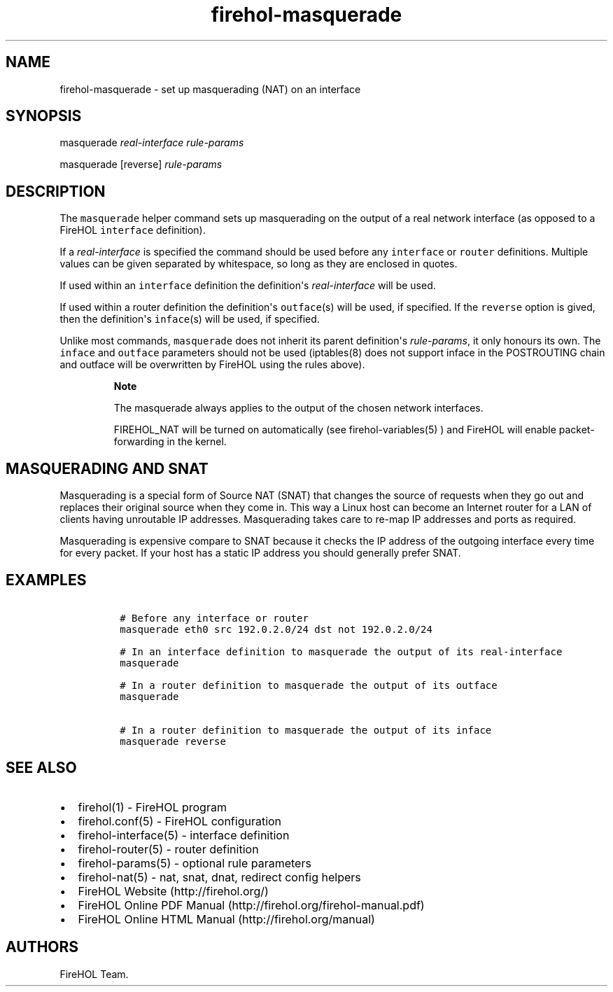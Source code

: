 .TH firehol-masquerade 5 "Built 24 Oct 2014" "FireHOL Reference" "2.0.0"
.nh
.SH NAME
.PP
firehol-masquerade - set up masquerading (NAT) on an interface
.SH SYNOPSIS
.PP
masquerade \f[I]real-interface\f[] \f[I]rule-params\f[]
.PP
masquerade [reverse] \f[I]rule-params\f[]
.SH DESCRIPTION
.PP
The \f[C]masquerade\f[] helper command sets up masquerading on the
output of a real network interface (as opposed to a FireHOL
\f[C]interface\f[] definition).
.PP
If a \f[I]real-interface\f[] is specified the command should be used
before any \f[C]interface\f[] or \f[C]router\f[] definitions.
Multiple values can be given separated by whitespace, so long as they
are enclosed in quotes.
.PP
If used within an \f[C]interface\f[] definition the definition\[aq]s
\f[I]real-interface\f[] will be used.
.PP
If used within a router definition the definition\[aq]s
\f[C]outface\f[](s) will be used, if specified.
If the \f[C]reverse\f[] option is gived, then the definition\[aq]s
\f[C]inface\f[](s) will be used, if specified.
.PP
Unlike most commands, \f[C]masquerade\f[] does not inherit its parent
definition\[aq]s \f[I]rule-params\f[], it only honours its own.
The \f[C]inface\f[] and \f[C]outface\f[] parameters should not be used
(iptables(8) does not support inface in the POSTROUTING chain and
outface will be overwritten by FireHOL using the rules above).
.RS
.PP
\f[B]Note\f[]
.PP
The masquerade always applies to the output of the chosen network
interfaces.
.PP
FIREHOL_NAT will be turned on automatically (see
firehol-variables(5) ) and FireHOL will enable
packet-forwarding in the kernel.
.RE
.SH MASQUERADING AND SNAT
.PP
Masquerading is a special form of Source NAT (SNAT) that changes the
source of requests when they go out and replaces their original source
when they come in.
This way a Linux host can become an Internet router for a LAN of clients
having unroutable IP addresses.
Masquerading takes care to re-map IP addresses and ports as required.
.PP
Masquerading is expensive compare to SNAT because it checks the IP
address of the outgoing interface every time for every packet.
If your host has a static IP address you should generally prefer SNAT.
.SH EXAMPLES
.IP
.nf
\f[C]

\ #\ Before\ any\ interface\ or\ router
\ masquerade\ eth0\ src\ 192.0.2.0/24\ dst\ not\ 192.0.2.0/24

\ #\ In\ an\ interface\ definition\ to\ masquerade\ the\ output\ of\ its\ real-interface
\ masquerade

\ #\ In\ a\ router\ definition\ to\ masquerade\ the\ output\ of\ its\ outface
\ masquerade

\ #\ In\ a\ router\ definition\ to\ masquerade\ the\ output\ of\ its\ inface
\ masquerade\ reverse
\f[]
.fi
.SH SEE ALSO
.IP \[bu] 2
firehol(1) - FireHOL program
.IP \[bu] 2
firehol.conf(5) - FireHOL configuration
.IP \[bu] 2
firehol-interface(5) - interface definition
.IP \[bu] 2
firehol-router(5) - router definition
.IP \[bu] 2
firehol-params(5) - optional rule parameters
.IP \[bu] 2
firehol-nat(5) - nat, snat, dnat, redirect config
helpers
.IP \[bu] 2
FireHOL Website (http://firehol.org/)
.IP \[bu] 2
FireHOL Online PDF Manual (http://firehol.org/firehol-manual.pdf)
.IP \[bu] 2
FireHOL Online HTML Manual (http://firehol.org/manual)
.SH AUTHORS
FireHOL Team.
